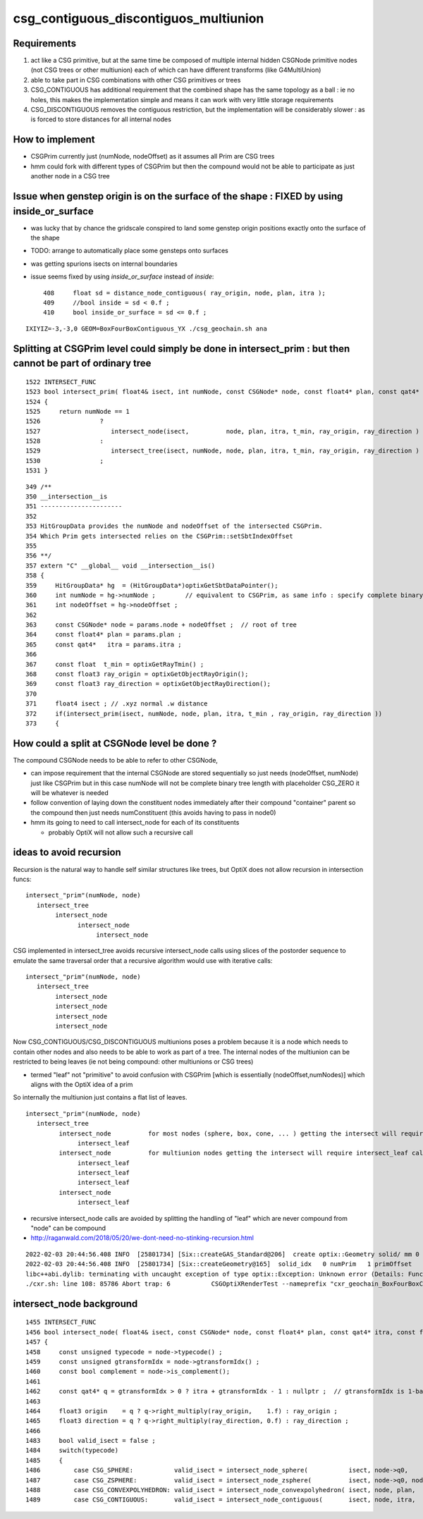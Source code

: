 csg_contiguous_discontiguos_multiunion
=========================================


Requirements
---------------

1. act like a CSG primitive, but at the same time be composed of multiple internal 
   hidden CSGNode primitive nodes (not CSG trees or other multiunion) 
   each of which can have different transforms (like G4MultiUnion) 

2. able to take part in CSG combinations with other CSG primitives or trees

3. CSG_CONTIGUOUS has additional requirement that the combined shape has the 
   same topology as a ball : ie no holes, this makes the implementation simple 
   and means it can work with very little storage requirements  

4. CSG_DISCONTIGUOUS removes the contiguous restriction, but the implementation will be 
   considerably slower : as is forced to store distances for all internal nodes


How to implement
-------------------

* CSGPrim currently just (numNode, nodeOffset) as it assumes all Prim are CSG trees
* hmm could fork with different types of CSGPrim but then the compound would not be 
  able to participate as just another node in a CSG tree


Issue when genstep origin is on the surface of the shape : FIXED by using inside_or_surface
----------------------------------------------------------------------------------------------

* was lucky that by chance the gridscale conspired to land some 
  genstep origin positions exactly onto the surface of the shape

* TODO: arrange to automatically place some gensteps onto surfaces

* was getting spurions isects on internal boundaries

* issue seems fixed by using *inside_or_surface* instead of *inside*::

     408     float sd = distance_node_contiguous( ray_origin, node, plan, itra );
     409     //bool inside = sd < 0.f ;
     410     bool inside_or_surface = sd <= 0.f ;


::

    IXIYIZ=-3,-3,0 GEOM=BoxFourBoxContiguous_YX ./csg_geochain.sh ana



   
Splitting at CSGPrim level could simply be done in intersect_prim : but then cannot be part of ordinary tree
---------------------------------------------------------------------------------------------------------------  

::

    1522 INTERSECT_FUNC
    1523 bool intersect_prim( float4& isect, int numNode, const CSGNode* node, const float4* plan, const qat4* itra, const float t_min , const float3& ray_origin, const float3& ray_direction )
    1524 {
    1525     return numNode == 1
    1526                ?
    1527                   intersect_node(isect,          node, plan, itra, t_min, ray_origin, ray_direction )
    1528                :
    1529                   intersect_tree(isect, numNode, node, plan, itra, t_min, ray_origin, ray_direction )
    1530                ;
    1531 }

::

    349 /**
    350 __intersection__is
    351 ----------------------
    352 
    353 HitGroupData provides the numNode and nodeOffset of the intersected CSGPrim.
    354 Which Prim gets intersected relies on the CSGPrim::setSbtIndexOffset
    355 
    356 **/
    357 extern "C" __global__ void __intersection__is()
    358 {
    359     HitGroupData* hg  = (HitGroupData*)optixGetSbtDataPointer();
    360     int numNode = hg->numNode ;        // equivalent to CSGPrim, as same info : specify complete binary tree sequence of CSGNode 
    361     int nodeOffset = hg->nodeOffset ;
    362 
    363     const CSGNode* node = params.node + nodeOffset ;  // root of tree
    364     const float4* plan = params.plan ;
    365     const qat4*   itra = params.itra ;
    366 
    367     const float  t_min = optixGetRayTmin() ;
    368     const float3 ray_origin = optixGetObjectRayOrigin();
    369     const float3 ray_direction = optixGetObjectRayDirection();
    370 
    371     float4 isect ; // .xyz normal .w distance 
    372     if(intersect_prim(isect, numNode, node, plan, itra, t_min , ray_origin, ray_direction ))
    373     {



How could a split at CSGNode level be done ?
-----------------------------------------------

The compound CSGNode needs to be able to refer to other CSGNode, 

* can impose requirement that the internal CSGNode are stored sequentially so just needs (nodeOffset, numNode) just like CSGPrim    
  but in this case numNode will not be complete binary tree length with placeholder CSG_ZERO it will be whatever is needed  

* follow convention of laying down the constituent nodes immediately after their compound "container" parent so the 
  compound then just needs numConstituent (this avoids having to pass in node0) 

* hmm its going to need to call intersect_node for each of its constituents 

  * probably OptiX will not allow such a recursive call 


ideas to avoid recursion
---------------------------


Recursion is the natural way to handle self similar structures like trees, 
but OptiX does not allow recursion in intersection funcs::

  intersect_"prim"(numNode, node) 
     intersect_tree
          intersect_node
                intersect_node
                     intersect_node
                     

CSG implemented in intersect_tree avoids recursive intersect_node calls using 
slices of the postorder sequence to emulate the same traversal order 
that a recursive algorithm would use with iterative calls::

  intersect_"prim"(numNode, node) 
     intersect_tree
          intersect_node
          intersect_node
          intersect_node
          intersect_node


Now CSG_CONTIGUOUS/CSG_DISCONTIGUOUS multiunions poses a problem because it is a node which needs 
to contain other nodes and also needs to be able to work as part of a tree.
The internal nodes of the multiunion can be restricted to being leaves (ie not being compound: other multiunions or CSG trees)

* termed "leaf" not "primitive" to avoid confusion with CSGPrim [which is essentially (nodeOffset,numNodes)] which aligns with the OptiX idea of a prim 

So internally the multiunion just contains a flat list of leaves. 


::

    intersect_"prim"(numNode, node) 
       intersect_tree
             intersect_node          for most nodes (sphere, box, cone, ... ) getting the intersect will require just one call to intersect_leaf 
                  intersect_leaf
             intersect_node          for multiunion nodes getting the intersect will require intersect_leaf calls for all leaves, 1(2) each when outside(inside) the compound 
                  intersect_leaf
                  intersect_leaf
                  intersect_leaf
             intersect_node
                  intersect_leaf


* recursive intersect_node calls are avoided by splitting the handling of "leaf" which are never compound from "node" can be compound 

 
* http://raganwald.com/2018/05/20/we-dont-need-no-stinking-recursion.html


::


    2022-02-03 20:44:56.408 INFO  [25801734] [Six::createGAS_Standard@206]  create optix::Geometry solid/ mm 0
    2022-02-03 20:44:56.408 INFO  [25801734] [Six::createGeometry@165]  solid_idx   0 numPrim   1 primOffset   0 d_pr 0x700a60000
    libc++abi.dylib: terminating with uncaught exception of type optix::Exception: Unknown error (Details: Function "RTresult _rtProgramCreateFromPTXFile(RTcontext, const char *, const char *, RTprogram *)" caught exception: Compile Error: Found recursive call to _Z24distance_node_contiguousRK6float3PK7CSGNodePK6float4PK4qat4)
    ./cxr.sh: line 108: 85786 Abort trap: 6           CSGOptiXRenderTest --nameprefix "cxr_geochain_BoxFourBoxContiguous_" --cvd 0 -e "t0" --solid_label ""



intersect_node background
------------------------------


::

    1455 INTERSECT_FUNC
    1456 bool intersect_node( float4& isect, const CSGNode* node, const float4* plan, const qat4* itra, const float t_min , const float3& ray_origin , const float3& ray_direction )
    1457 {
    1458     const unsigned typecode = node->typecode() ; 
    1459     const unsigned gtransformIdx = node->gtransformIdx() ;
    1460     const bool complement = node->is_complement();
    1461 
    1462     const qat4* q = gtransformIdx > 0 ? itra + gtransformIdx - 1 : nullptr ;  // gtransformIdx is 1-based, 0 meaning None
    1463 
    1464     float3 origin    = q ? q->right_multiply(ray_origin,    1.f) : ray_origin ; 
    1465     float3 direction = q ? q->right_multiply(ray_direction, 0.f) : ray_direction ;  
    1466 
    1483     bool valid_isect = false ;
    1484     switch(typecode)
    1485     {
    1486         case CSG_SPHERE:           valid_isect = intersect_node_sphere(           isect, node->q0,               t_min, origin, direction ) ; break ;
    1487         case CSG_ZSPHERE:          valid_isect = intersect_node_zsphere(          isect, node->q0, node->q1,     t_min, origin, direction ) ; break ;
    1488         case CSG_CONVEXPOLYHEDRON: valid_isect = intersect_node_convexpolyhedron( isect, node, plan,             t_min, origin, direction ) ; break ;
    1489         case CSG_CONTIGUOUS:       valid_isect = intersect_node_contiguous(       isect, node, itra,             t_min, origin, direction ) ; break ;



